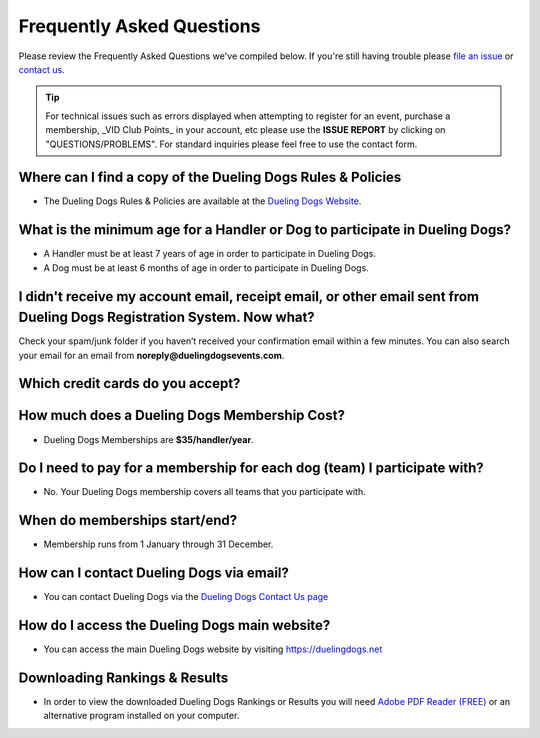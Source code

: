Frequently Asked Questions
=============================

Please review the Frequently Asked Questions we've compiled below. If you're still having trouble please `file an issue <http://help.duelingdogs.net/en/latest/issue-report.html>`_ or `contact us <https://duelingdogs.net/contact-us/>`_.

.. tip:: For technical issues such as errors displayed when attempting to register for an event, purchase a membership, _VID Club Points_ in your account, etc please use the **ISSUE REPORT** by clicking on "QUESTIONS/PROBLEMS". For standard inquiries please feel free to use the contact form. 

Where can I find a copy of the Dueling Dogs Rules & Policies
-------------------------------------------------------------

* The Dueling Dogs Rules & Policies are available at the `Dueling Dogs Website <https://duelingdogs.net/rules-policies>`_.

What is the minimum age for a Handler or Dog to participate in Dueling Dogs?
----------------------------------------------------------------------------

* A Handler must be at least 7 years of age in order to participate in Dueling Dogs.

* A Dog must be at least 6 months of age in order to participate in Dueling Dogs.


I didn't receive my account email, receipt email, or other email sent from Dueling Dogs Registration System. Now what?
-----------------------------------------------------------------------------------------------------------------------

Check your spam/junk folder if you haven’t received your confirmation email within a few minutes. You can also search your email for an email from **noreply@duelingdogsevents.com**.


Which credit cards do you accept?
---------------------------------

.. raw:: html

   <span class="pf pf-american-express"></span>
   <span class="pf pf-visa"></span>
   <span class="pf pf-mastercard"></span>
   <span class="pf pf-discover"></span>


How much does a Dueling Dogs Membership Cost?
----------------------------------------------

* Dueling Dogs Memberships are **$35/handler/year**.

Do I need to pay for a membership for each dog (team) I participate with?
--------------------------------------------------------------------------

* No. Your Dueling Dogs membership covers all teams that you participate with.

When do memberships start/end?
-------------------------------------------------------

* Membership runs from 1 January through 31 December.

How can I contact Dueling Dogs via email?
------------------------------------------

* You can contact Dueling Dogs via the `Dueling Dogs Contact Us page <https://duelingdogs.net/contact-us/>`_

How do I access the Dueling Dogs main website?
----------------------------------------------------

* You can access the main Dueling Dogs website by visiting `https://duelingdogs.net <https://duelingdogs.net/>`_

Downloading Rankings & Results
---------------------------------------

* In order to view the downloaded Dueling Dogs Rankings or Results you will need `Adobe PDF Reader (FREE) <https://get.adobe.com/reader/>`_ or an alternative program installed on your computer.
